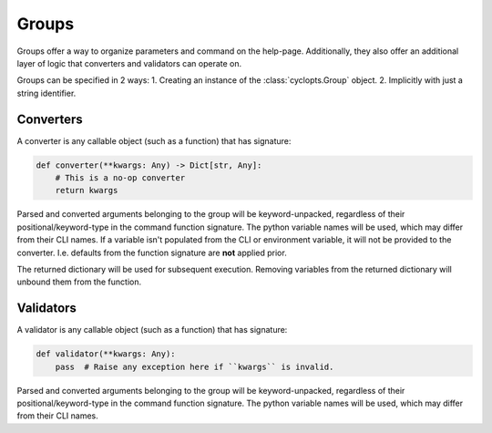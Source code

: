======
Groups
======
Groups offer a way to organize parameters and command on the help-page.
Additionally, they also offer an additional layer of logic that converters and validators can operate on.

Groups can be specified in 2 ways:
1. Creating an instance of the :class:`cyclopts.Group` object.
2. Implicitly with just a string identifier.

----------
Converters
----------
A converter is any callable object (such as a function) that has signature:

.. code-block:: python

   def converter(**kwargs: Any) -> Dict[str, Any]:
       # This is a no-op converter
       return kwargs

Parsed and converted arguments belonging to the group will be keyword-unpacked, regardless of their positional/keyword-type in the command function signature.
The python variable names will be used, which may differ from their CLI names.
If a variable isn't populated from the CLI or environment variable, it will not be provided to the converter.
I.e. defaults from the function signature are **not** applied prior.

The returned dictionary will be used for subsequent execution.
Removing variables from the returned dictionary will unbound them from the function.

----------
Validators
----------
A validator is any callable object (such as a function) that has signature:

.. code-block:: python

   def validator(**kwargs: Any):
       pass  # Raise any exception here if ``kwargs`` is invalid.

Parsed and converted arguments belonging to the group will be keyword-unpacked, regardless of their positional/keyword-type in the command function signature.
The python variable names will be used, which may differ from their CLI names.
